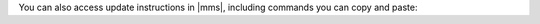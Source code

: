You can also access update instructions in |mms|, including commands you can
copy and paste:

.. procedure::
   :style: normal
   
   .. include:: /includes/nav/steps-deployment.rst
    
   .. step:: Go to the :guilabel:`Downloads & Settings`
      
      a. Click :guilabel:`Agents`.

      #. Click :guilabel:`Downloads & Settings`.
